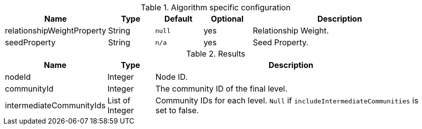 [.include-with-stream]
======

// This table is only here to make sure we will really pick the `.Results` one
.Algorithm specific configuration
[opts="header",cols="1,1,1m,1,4"]
|===
| Name                       | Type     | Default | Optional | Description
| relationshipWeightProperty | String   | null    | yes      | Relationship Weight.
| seedProperty               | String   | n/a     | yes      | Seed Property.
|===

.Results
[opts="header",cols="1,1,6"]
|===
| Name                      | Type      | Description
| nodeId                    | Integer   | Node ID.
| communityId               | Integer   | The community ID of the final level.
| intermediateCommunityIds  | List of Integer | Community IDs for each level. `Null` if `includeIntermediateCommunities` is set to false.
|===
======
